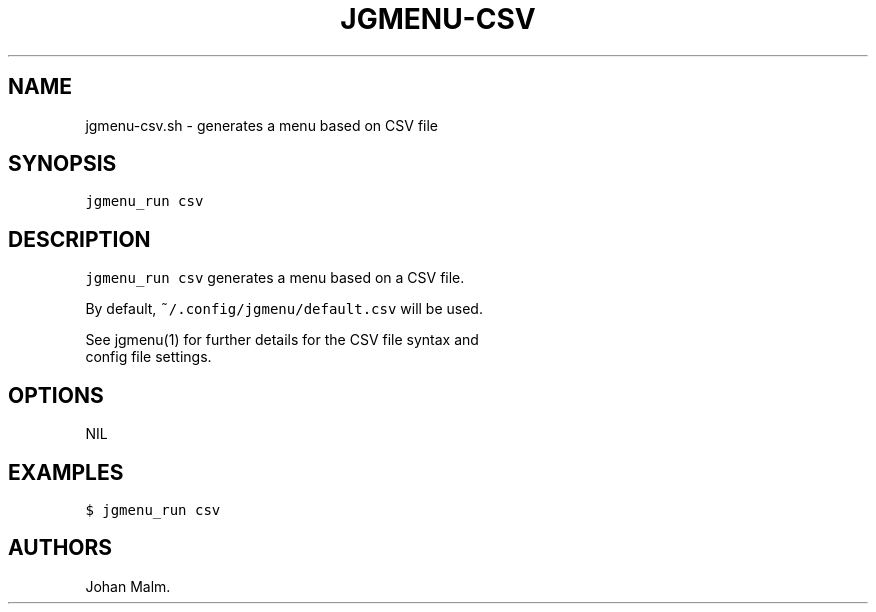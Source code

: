 .\" Automatically generated by Pandoc 1.17.2
.\"
.TH "JGMENU\-CSV" "1" "28 September, 2016" "" ""
.hy
.SH NAME
.PP
jgmenu\-csv.sh \- generates a menu based on CSV file
.SH SYNOPSIS
.PP
\f[C]jgmenu_run\ csv\f[]
.SH DESCRIPTION
.PP
\f[C]jgmenu_run\ csv\f[] generates a menu based on a CSV file.
.PP
By default, \f[C]~/.config/jgmenu/default.csv\f[] will be used.
.PP
See jgmenu(1) for further details for the CSV file syntax and
.PD 0
.P
.PD
config file settings.
.SH OPTIONS
.PP
NIL
.SH EXAMPLES
.PP
\f[C]$\ jgmenu_run\ csv\f[]
.SH AUTHORS
Johan Malm.
